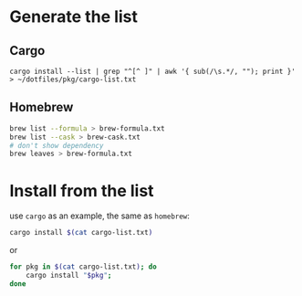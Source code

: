 * Generate the list

** Cargo

: cargo install --list | grep "^[^ ]" | awk '{ sub(/\s.*/, ""); print }' > ~/dotfiles/pkg/cargo-list.txt

** Homebrew

#+begin_src sh
  brew list --formula > brew-formula.txt
  brew list --cask > brew-cask.txt
  # don't show dependency
  brew leaves > brew-formula.txt
#+end_src

* Install from the list

use ~cargo~ as an example, the same as ~homebrew~:

#+begin_src sh
  cargo install $(cat cargo-list.txt)
#+end_src

or

#+begin_src sh
  for pkg in $(cat cargo-list.txt); do
      cargo install "$pkg";
  done
#+end_src
